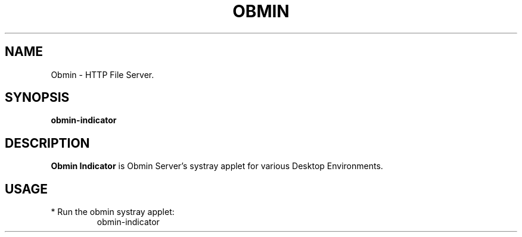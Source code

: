 .TH OBMIN 1
.SH NAME
Obmin \- HTTP File Server.
.SH SYNOPSIS
.B obmin-indicator
.SH DESCRIPTION
.B Obmin Indicator
is Obmin Server's systray applet for various Desktop Environments.
.SH USAGE
.TP
* Run the obmin systray applet:
obmin-indicator
